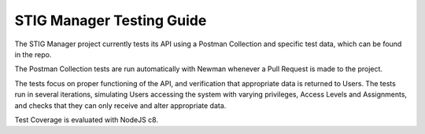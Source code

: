 .. _testing:


STIG Manager Testing Guide
########################################




The STIG Manager project currently tests its API using a Postman Collection and specific test data, which can be found in the repo.

The Postman Collection tests are run automatically with Newman whenever a Pull Request is made to the project.

The tests focus on proper functioning of the API, and verification that appropriate data is returned to Users.
The tests run in several iterations, simulating Users accessing the system with varying privileges, Access Levels and Assignments, and checks that they can only receive and alter appropriate data.


Test Coverage is evaluated with NodeJS c8.  



